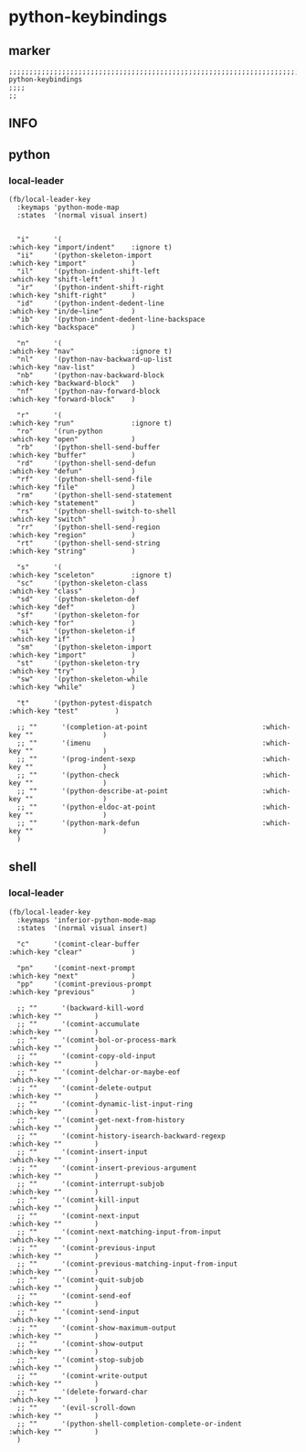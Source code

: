 * python-keybindings
** marker
#+begin_src elisp
  ;;;;;;;;;;;;;;;;;;;;;;;;;;;;;;;;;;;;;;;;;;;;;;;;;;;;;;;;;;;;;;;;;;;;;;;;;;;;;;;;;;;;;;;;;;;;;;;;;;;;; python-keybindings
  ;;;;
  ;;
#+end_src
** INFO
** python
*** local-leader
#+begin_src elisp
  (fb/local-leader-key
    :keymaps 'python-mode-map
    :states  '(normal visual insert)


    "i"      '(                                                   :which-key "import/indent"    :ignore t)
    "ii"     '(python-skeleton-import                             :which-key "import"           )
    "il"     '(python-indent-shift-left                           :which-key "shift-left"       )
    "ir"     '(python-indent-shift-right                          :which-key "shift-right"      )
    "id"     '(python-indent-dedent-line                          :which-key "in/de~line"       )
    "ib"     '(python-indent-dedent-line-backspace                :which-key "backspace"        )

    "n"      '(                                                   :which-key "nav"              :ignore t)
    "nl"     '(python-nav-backward-up-list                        :which-key "nav-list"         )
    "nb"     '(python-nav-backward-block                          :which-key "backward-block"   )
    "nf"     '(python-nav-forward-block                           :which-key "forward-block"    )

    "r"      '(                                                   :which-key "run"              :ignore t)
    "ro"     '(run-python                                         :which-key "open"             )
    "rb"     '(python-shell-send-buffer                           :which-key "buffer"           )
    "rd"     '(python-shell-send-defun                            :which-key "defun"            )
    "rf"     '(python-shell-send-file                             :which-key "file"             )
    "rm"     '(python-shell-send-statement                        :which-key "statement"        )
    "rs"     '(python-shell-switch-to-shell                       :which-key "switch"           )
    "rr"     '(python-shell-send-region                           :which-key "region"           )
    "rt"     '(python-shell-send-string                           :which-key "string"           )

    "s"      '(                                                   :which-key "sceleton"         :ignore t)
    "sc"     '(python-skeleton-class                              :which-key "class"            )
    "sd"     '(python-skeleton-def                                :which-key "def"              )
    "sf"     '(python-skeleton-for                                :which-key "for"              )
    "si"     '(python-skeleton-if                                 :which-key "if"               )
    "sm"     '(python-skeleton-import                             :which-key "import"           )
    "st"     '(python-skeleton-try                                :which-key "try"              )
    "sw"     '(python-skeleton-while                              :which-key "while"            )

    "t"      '(python-pytest-dispatch                             :which-key "test"         )

    ;; ""      '(completion-at-point                            :which-key ""                 )
    ;; ""      '(imenu                                          :which-key ""                 )
    ;; ""      '(prog-indent-sexp                               :which-key ""                 )
    ;; ""      '(python-check                                   :which-key ""                 )
    ;; ""      '(python-describe-at-point                       :which-key ""                 )
    ;; ""      '(python-eldoc-at-point                          :which-key ""                 )
    ;; ""      '(python-mark-defun                              :which-key ""                 )
    )
#+end_src

** shell
*** local-leader
#+begin_src elisp
  (fb/local-leader-key
    :keymaps 'inferior-python-mode-map
    :states  '(normal visual insert)

    "c"      '(comint-clear-buffer                                :which-key "clear"            )

    "pn"     '(comint-next-prompt                                 :which-key "next"             )
    "pp"     '(comint-previous-prompt                             :which-key "previous"         )

    ;; ""      '(backward-kill-word                                 :which-key ""        )
    ;; ""      '(comint-accumulate                                  :which-key ""        )
    ;; ""      '(comint-bol-or-process-mark                         :which-key ""        )
    ;; ""      '(comint-copy-old-input                              :which-key ""        )
    ;; ""      '(comint-delchar-or-maybe-eof                        :which-key ""        )
    ;; ""      '(comint-delete-output                               :which-key ""        )
    ;; ""      '(comint-dynamic-list-input-ring                     :which-key ""        )
    ;; ""      '(comint-get-next-from-history                       :which-key ""        )
    ;; ""      '(comint-history-isearch-backward-regexp             :which-key ""        )
    ;; ""      '(comint-insert-input                                :which-key ""        )
    ;; ""      '(comint-insert-previous-argument                    :which-key ""        )
    ;; ""      '(comint-interrupt-subjob                            :which-key ""        )
    ;; ""      '(comint-kill-input                                  :which-key ""        )
    ;; ""      '(comint-next-input                                  :which-key ""        )
    ;; ""      '(comint-next-matching-input-from-input              :which-key ""        )
    ;; ""      '(comint-previous-input                              :which-key ""        )
    ;; ""      '(comint-previous-matching-input-from-input          :which-key ""        )
    ;; ""      '(comint-quit-subjob                                 :which-key ""        )
    ;; ""      '(comint-send-eof                                    :which-key ""        )
    ;; ""      '(comint-send-input                                  :which-key ""        )
    ;; ""      '(comint-show-maximum-output                         :which-key ""        )
    ;; ""      '(comint-show-output                                 :which-key ""        )
    ;; ""      '(comint-stop-subjob                                 :which-key ""        )
    ;; ""      '(comint-write-output                                :which-key ""        )
    ;; ""      '(delete-forward-char                                :which-key ""        )
    ;; ""      '(evil-scroll-down                                   :which-key ""        )
    ;; ""      '(python-shell-completion-complete-or-indent         :which-key ""        )
    )
#+end_src
